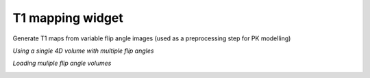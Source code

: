 T1 mapping widget
=================

Generate T1 maps from variable flip angle images (used as a preprocessing step for PK modelling)

*Using a single 4D volume with multiple flip angles*

.. image:: screenshots/Selection_181.jpg

*Loading muliple flip angle volumes*

.. image:: screenshots/Screenshot_3.png
